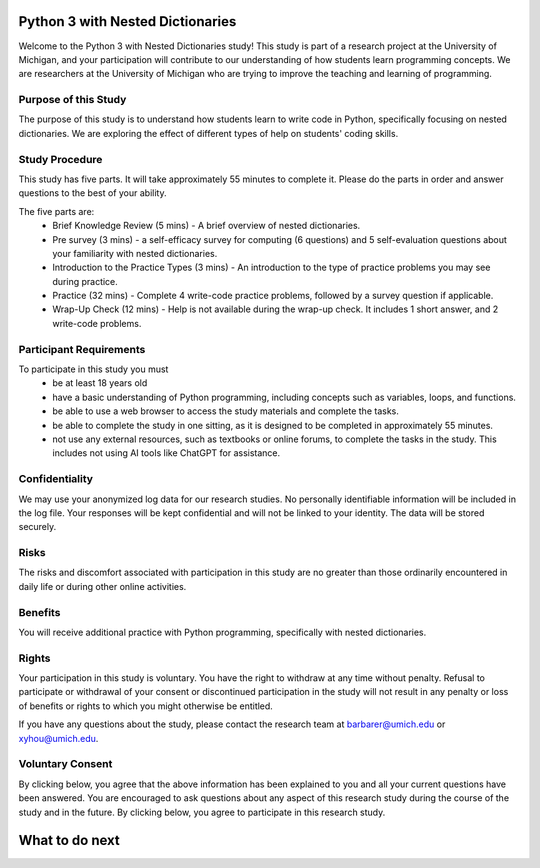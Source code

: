 Python 3 with Nested Dictionaries
=====================================
Welcome to the Python 3 with Nested Dictionaries study! 
This study is part of a research project at the University of Michigan, and your participation will contribute to our understanding of how students learn programming concepts.
We are researchers at the University of Michigan who are trying to improve the teaching and learning of programming.

Purpose of this Study
^^^^^^^^^^^^^^^^^^^^^^^^^^
The purpose of this study is to understand how students learn to write code in Python, specifically focusing on nested dictionaries. We are exploring the effect of different types of help on students' coding skills.

Study Procedure
^^^^^^^^^^^^^^^^^^^^^^^
This study has five parts. It will take approximately 55 minutes to complete it. Please do the parts in order and answer questions to the best of your ability.

The five parts are:
   - Brief Knowledge Review (5 mins) - A brief overview of nested dictionaries.
   - Pre survey (3 mins) - a self-efficacy survey for computing (6 questions) and 5 self-evaluation questions about your familiarity with nested dictionaries.
   - Introduction to the Practice Types (3 mins) - An introduction to the type of practice problems you may see during practice.
   - Practice (32 mins) - Complete 4 write-code practice problems, followed by a survey question if applicable.
   - Wrap-Up Check (12 mins) - Help is not available during the wrap-up check. It includes 1 short answer, and 2 write-code problems.

Participant Requirements
^^^^^^^^^^^^^^^^^^^^^^^^^^^^^
To participate in this study you must
   - be at least 18 years old
   - have a basic understanding of Python programming, including concepts such as variables, loops, and functions.
   - be able to use a web browser to access the study materials and complete the tasks.
   - be able to complete the study in one sitting, as it is designed to be completed in approximately 55 minutes.
   - not use any external resources, such as textbooks or online forums, to complete the tasks in the study. This includes not using AI tools like ChatGPT for assistance.

Confidentiality
^^^^^^^^^^^^^^^^^^^^^^^
We may use your anonymized log data for our research studies. No personally identifiable information will be included in the log file. Your responses will be kept confidential and will not be linked to your identity. The data will be stored securely.

Risks
^^^^^^^^^^^^^^^^^
The risks and discomfort associated with participation in this study are no greater than those ordinarily encountered in daily life or during other online activities.

Benefits
^^^^^^^^^^^^^^^^^
You will receive additional practice with Python programming, specifically with nested dictionaries.

Rights
^^^^^^^^^^^^^^^^^
Your participation in this study is voluntary. You have the right to withdraw at any time without penalty. Refusal to participate or withdrawal of your consent or discontinued participation in the study will not result in any penalty or loss of benefits or rights to which you might otherwise be entitled.

If you have any questions about the study, please contact the research team at barbarer@umich.edu or xyhou@umich.edu.

Voluntary Consent
^^^^^^^^^^^^^^^^^

By clicking below, you agree that the above information has been explained to you and all your current questions have been answered. You are encouraged to ask questions about any aspect of this research study during the course of the study and in the future. By clicking below, you agree to participate in this research study. 

.. poll:: consent
   :option_1: I am at least 18 years old. I confirm that I meet the eligibility criteria for this study to the best of my knowledge and understand its purpose, potential benefits, and risks. All my questions have been answered, and I know I can ask more at any time.
   :results: instructor
   
   Please check the box below to indicate that you have read and understood the information provided above and agree to participate in this study.


What to do next
===================

.. raw:: html


      <p> Click on the following link to take the knowledge review:
      <b><a id="review"><font size="+1">Knowledge Review</font></a></b>
      </p>

      <script type="text/javascript">
      window.onload = function() {
         const reviewLink = document.getElementById("review");
         reviewLink.href = "#"; // Prevent default navigation for now

         reviewLink.onclick = function(event) {
            const consent_sent = document.getElementById('consent_sent');

            if (!consent_sent) {
            alert('Please check the consent form before moving to the next.');
            event.preventDefault();
            return false;
            }

            // If all elements exist, proceed to review.html
            window.location.href = "mc_review.html";
         };
      };
      </script>
